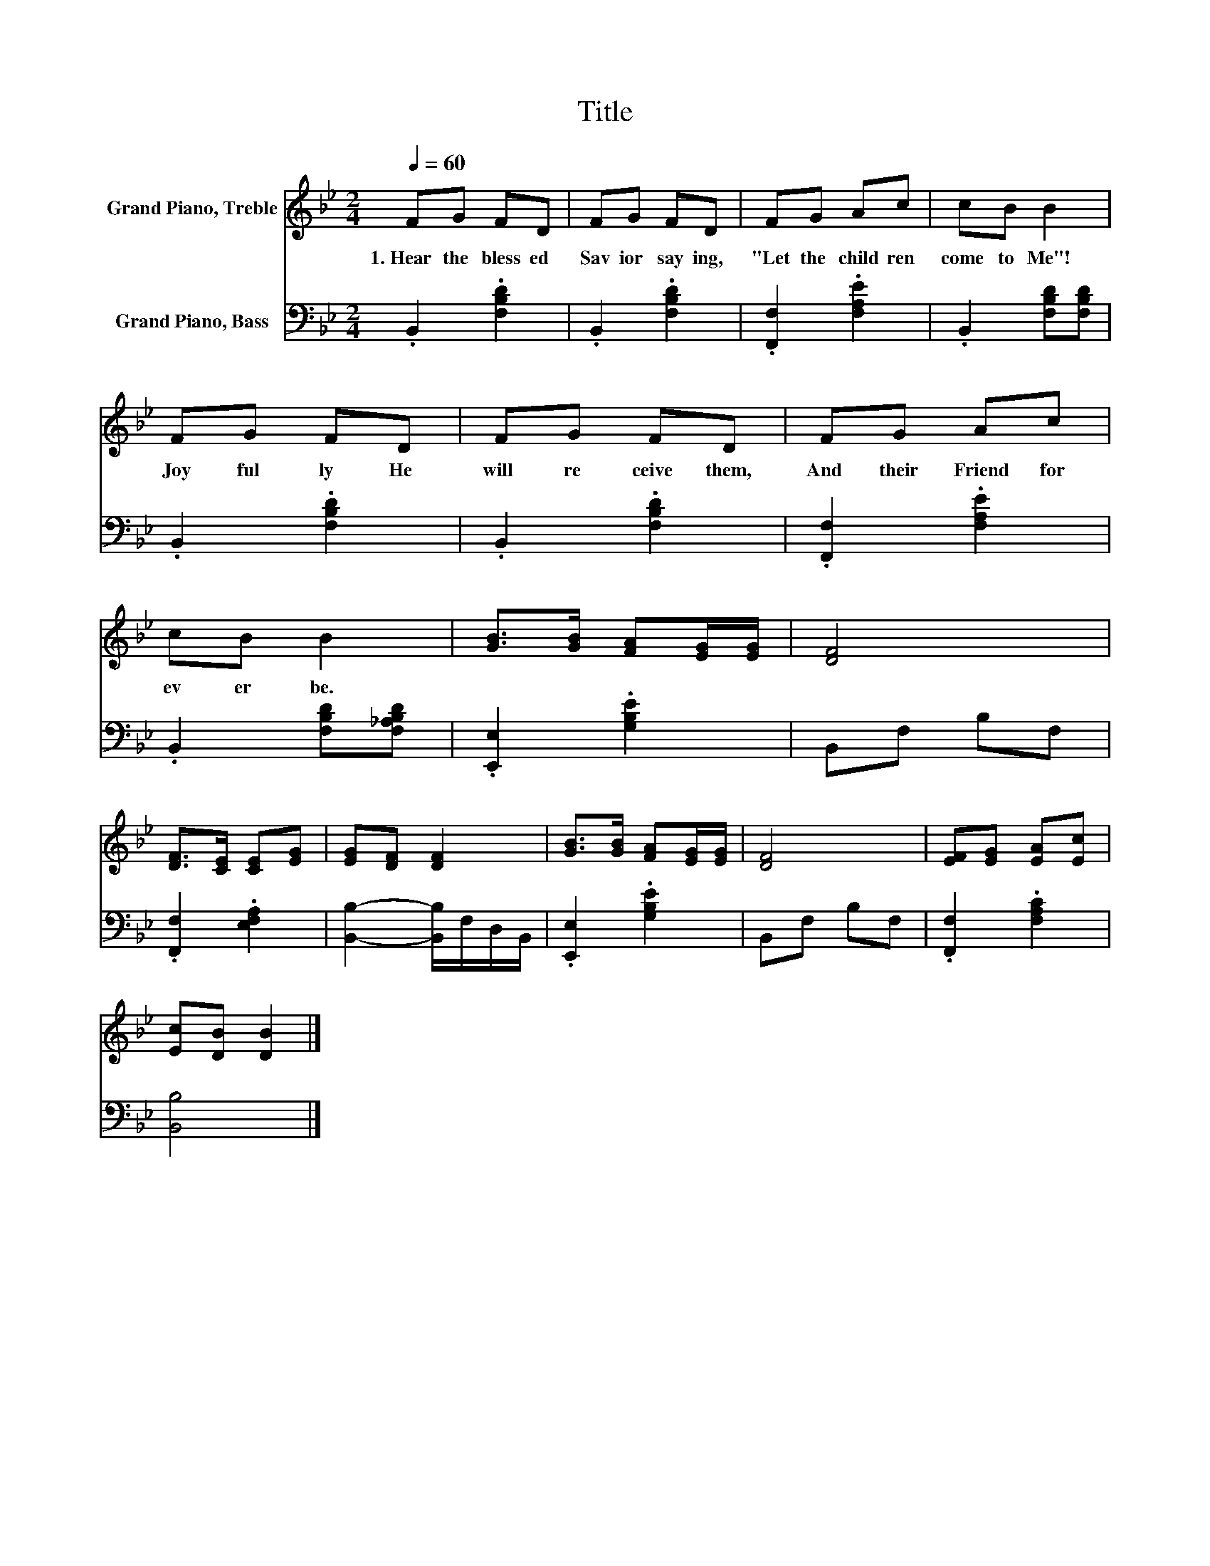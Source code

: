 X:1
T:Title
%%score 1 2
L:1/8
Q:1/4=60
M:2/4
K:Bb
V:1 treble nm="Grand Piano, Treble"
V:2 bass nm="Grand Piano, Bass"
V:1
 FG FD | FG FD | FG Ac | cB B2 | FG FD | FG FD | FG Ac | cB B2 | [GB]>[GB] [FA][EG]/[EG]/ | [DF]4 | %10
w: 1.~Hear~ the~ bless ed~|Sav ior~ say ing,~|"Let~ the~ child ren~|come~ to~ Me"!~|Joy ful ly~ He~|will~ re ceive~ them,~|And~ their~ Friend~ for|ev er~ be.~|||
 [DF]>[CE] [CE][EG] | [EG][DF] [DF]2 | [GB]>[GB] [FA][EG]/[EG]/ | [DF]4 | [EF][EG] [EA][Ec] | %15
w: |||||
 [Ec][DB] [DB]2 |] %16
w: |
V:2
 .B,,2 .[F,B,D]2 | .B,,2 .[F,B,D]2 | .[F,,F,]2 .[F,A,E]2 | .B,,2 [F,B,D][F,B,D] | .B,,2 .[F,B,D]2 | %5
 .B,,2 .[F,B,D]2 | .[F,,F,]2 .[F,A,E]2 | .B,,2 [F,B,D][F,_A,B,D] | .[E,,E,]2 .[G,B,E]2 | %9
 B,,F, B,F, | .[F,,F,]2 .[E,F,A,]2 | [B,,B,]2- [B,,B,]/F,/D,/B,,/ | .[E,,E,]2 .[G,B,E]2 | %13
 B,,F, B,F, | .[F,,F,]2 .[F,A,C]2 | [B,,B,]4 |] %16


